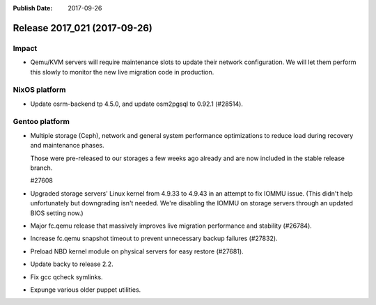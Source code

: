 :Publish Date: 2017-09-26

Release 2017_021 (2017-09-26)
-----------------------------

Impact
^^^^^^

* Qemu/KVM servers will require maintenance slots to update their network
  configuration. We will let them perform this slowly to monitor the new
  live migration code in production.

NixOS platform
^^^^^^^^^^^^^^

* Update osrm-backend tp 4.5.0, and update osm2pgsql to 0.92.1 (#28514).


Gentoo platform
^^^^^^^^^^^^^^^

* Multiple storage (Ceph), network and general system performance
  optimizations to reduce load during recovery and maintenance phases.

  Those were pre-released to our storages a few weeks ago already and are
  now included in the stable release branch.

  #27608

* Upgraded storage servers' Linux kernel from 4.9.33 to 4.9.43 in an
  attempt to fix IOMMU issue. (This didn't help unfortunately but downgrading
  isn't needed. We're disabling the IOMMU on storage servers through an
  updated BIOS setting now.)

* Major fc.qemu release that massively improves live migration performance and
  stability (#26784).

* Increase fc.qemu snapshot timeout to prevent unnecessary backup failures
  (#27832).

* Preload NBD kernel module on physical servers for easy restore (#27681).

* Update backy to release 2.2.

* Fix gcc qcheck symlinks.

* Expunge various older puppet utilities.


.. vim: set spell spelllang=en:
